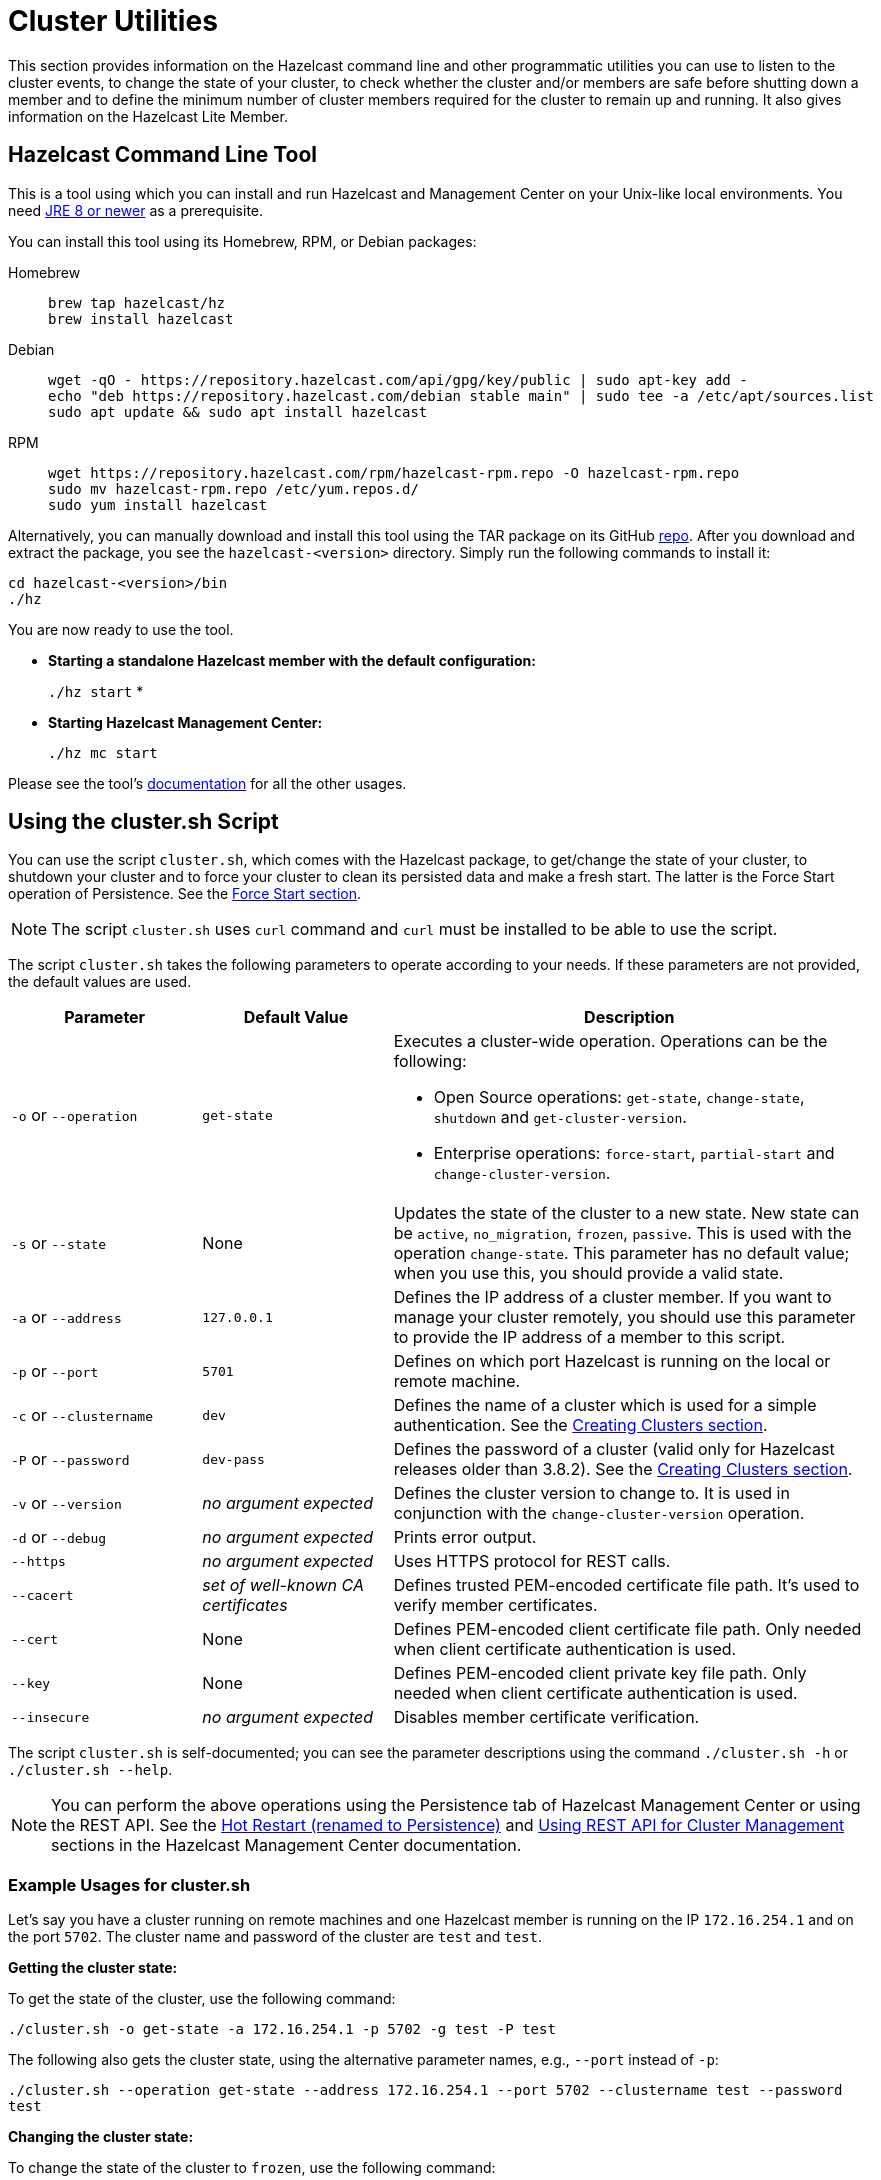 = Cluster Utilities

This section provides information on the Hazelcast command line and
other programmatic utilities you can use to listen to
the cluster events, to change the state of your cluster,
to check whether the cluster and/or members are safe before shutting down a member and
to define the minimum number of cluster members required for the cluster to remain up and running.
It also gives information on the Hazelcast Lite Member.

== Hazelcast Command Line Tool

This is a tool using which you can install and run Hazelcast and Management Center
on your Unix-like local environments. You need https://www.oracle.com/java/technologies/javase-downloads.html[JRE 8 or newer^]
as a prerequisite.

You can install this tool using its Homebrew, RPM, or Debian packages:

[tabs] 
==== 
Homebrew:: 
+ 
-- 
[source,bash]
----
brew tap hazelcast/hz
brew install hazelcast
----
--

Debian::
+
[source,bash]
----
wget -qO - https://repository.hazelcast.com/api/gpg/key/public | sudo apt-key add -
echo "deb https://repository.hazelcast.com/debian stable main" | sudo tee -a /etc/apt/sources.list
sudo apt update && sudo apt install hazelcast
----

RPM::
+
[source,bash]
----
wget https://repository.hazelcast.com/rpm/hazelcast-rpm.repo -O hazelcast-rpm.repo
sudo mv hazelcast-rpm.repo /etc/yum.repos.d/
sudo yum install hazelcast
----
====

Alternatively, you can manually download and install this tool using
the TAR package on its GitHub https://github.com/hazelcast/hazelcast-command-line/releases[repo^].
After you download and extract the package, you see the `hazelcast-<version>` directory.
Simply run the following commands to install it:

```
cd hazelcast-<version>/bin
./hz
```

You are now ready to use the tool.

* **Starting a standalone Hazelcast member with the default configuration:**
+
`./hz start`
*
* **Starting Hazelcast Management Center:**
+
`./hz mc start`

Please see the tool's https://github.com/hazelcast/hazelcast-command-line[documentation^]
for all the other usages.

[[using-the-script-cluster-sh]]
== Using the cluster.sh Script

You can use the script `cluster.sh`, which comes with the Hazelcast package, to
get/change the state of your cluster, to shutdown your cluster and
to force your cluster to clean its persisted data and make a fresh start.
The latter is the Force Start operation of Persistence.
See the xref:storage:persistence.adoc#force-start[Force Start section].

NOTE: The script `cluster.sh` uses `curl` command and `curl` must be installed to be able to use the script.

The script `cluster.sh` takes the following parameters to operate according to your needs.
If these parameters are not provided, the default values are used.

[cols="2,2,5a"]
|===
|Parameter | Default Value | Description

|`-o` or `--operation`
|`get-state`
|Executes a cluster-wide operation. Operations can be the following:

* Open Source operations: `get-state`, `change-state`, `shutdown` and `get-cluster-version`.
* Enterprise operations: `force-start`, `partial-start` and `change-cluster-version`.

|`-s` or `--state`
|None
|Updates the state of the cluster to a new state. New state can be `active`,
`no_migration`, `frozen`, `passive`. This is used with the operation `change-state`.
This parameter has no default value; when you use this, you should provide a valid state.

|`-a` or `--address`
|`127.0.0.1`
|Defines the IP address of a cluster member. If you want to manage your cluster remotely,
you should use this parameter to provide the IP address of a member to this script.

|`-p` or `--port`
|`5701`
|Defines on which port Hazelcast is running on the local or remote machine.

|`-c` or `--clustername`
|`dev`
|Defines the name of a cluster which is used for a simple authentication.
See the xref:clusters:creating-clusters.adoc[Creating Clusters section].

|`-P` or `--password`
|`dev-pass`
|Defines the password of a cluster (valid only for Hazelcast releases older than 3.8.2).
See the xref:clusters:creating-clusters.adoc[Creating Clusters section].

|`-v` or `--version`
|_no argument expected_
|Defines the cluster version to change to. It is used in conjunction with
the `change-cluster-version` operation.

|`-d` or `--debug`
|_no argument expected_
|Prints error output.

|`--https`
|_no argument expected_
|Uses HTTPS protocol for REST calls.

|`--cacert`
|_set of well-known CA certificates_
|Defines trusted PEM-encoded certificate file path. It's used to verify member certificates.

|`--cert`
|None
|Defines PEM-encoded client certificate file path. Only needed when client certificate authentication is used.

|`--key`
|None
|Defines PEM-encoded client private key file path. Only needed when client certificate authentication is used.

|`--insecure`
|_no argument expected_
|Disables member certificate verification.
|===

The script `cluster.sh` is self-documented; you can see the parameter descriptions using
the command `./cluster.sh -h` or `./cluster.sh --help`.

NOTE: You can perform the above operations using the Persistence tab of Hazelcast Management Center or
using the REST API. See the xref:{page-latest-supported-mc}@management-center:monitor-imdg:cluster-administration.adoc#hot-restart[Hot Restart (renamed to Persistence)]
and <<using-rest-api-for-cluster-management, Using REST API for Cluster Management>> sections
in the Hazelcast Management Center documentation.

=== Example Usages for cluster.sh

Let's say you have a cluster running on remote machines and one Hazelcast member is running on the IP `172.16.254.1` and on the port
`5702`. The cluster name and password of the cluster are `test` and `test`.

**Getting the cluster state:**

To get the state of the cluster, use the following command:

`./cluster.sh -o get-state -a 172.16.254.1 -p 5702 -g test -P test`

The following also gets the cluster state, using the alternative parameter names, e.g., `--port` instead of `-p`:

`./cluster.sh --operation get-state --address 172.16.254.1 --port 5702 --clustername test --password test`

**Changing the cluster state:**

To change the state of the cluster to `frozen`, use the following command:

`./cluster.sh -o change-state -s frozen -a 172.16.254.1 -p 5702 -g test -P test`

Similarly, you can use the following command for the same purpose:

`./cluster.sh --operation change-state --state frozen --address 172.16.254.1 --port 5702 --clustername test --password test`

**Shutting down the cluster:**

To shutdown the cluster, use the following command:

`./cluster.sh -o shutdown -a 172.16.254.1 -p 5702 -g test -P test`

Similarly, you can use the following command for the same purpose:


`./cluster.sh --operation shutdown --address 172.16.254.1 --port 5702 --clustername test --password test`

**Partial starting the cluster:**

To partial start the cluster when Persistence is enabled, use the following command:

`./cluster.sh -o partial-start -a 172.16.254.1 -p 5702 -g test -P test`

Similarly, you can use the following command for the same purpose:

`./cluster.sh --operation partial-start --address 172.16.254.1 --port 5702 --clustername test --password test`

**Force starting the cluster:**

To force start the cluster when Persistence is enabled, use the following command:

`./cluster.sh -o force-start -a 172.16.254.1 -p 5702 -g test -P test`

Similarly, you can use the following command for the same purpose:

`./cluster.sh --operation force-start --address 172.16.254.1 --port 5702 --clustername test --password test`

**Getting the current cluster version:**

To get the cluster version, use the following command:

`./cluster.sh -o get-cluster-version -a 172.16.254.1 -p 5702 -g test -P test`

The following also gets the cluster state, using the alternative parameter names, e.g., `--port` instead of `-p`:

`./cluster.sh --operation get-cluster-version --address 172.16.254.1 --port 5702 --clustername test --password test`

**Changing the cluster version:**

See the xref:maintain-cluster:rolling-upgrades.adoc[Rolling Member Upgrades chapter] to learn more about the cases when you should change the cluster version.

To change the cluster version to `X.Y`, use the following command:

`./cluster.sh -o change-cluster-version -v X.Y -a 172.16.254.1 -p 5702 -g test -P test`

The cluster version is always in the `major.minor` format, e.g., 3.12. Using other formats results in a failure.

**Calls against the TLS protected members (using HTTPS protocol):**

When the member has TLS configured, use the `--https` argument to instruct `cluster.sh` to use the proper URL scheme:

[source,sh]
----
./cluster.sh --https \
  --operation get-state --address member1.example.com --port 5701
----

If the default set of trusted certificate authorities is not sufficient, e.g, you use a self-signed certificate,
you can provide a custom file with the root certificates:

[source,sh]
----
./cluster.sh --https \
  --cacert /path/to/ca-certs.pem \
  --operation get-state --address member1.example.com --port 5701
----

When the TLS mutual authentication is enabled, you have to provide the client certificate and related private key:

[source,sh]
----
./cluster.sh --https \
  --key privkey.pem \
  --cert cert.pem \
  --operation get-state --address member1.example.com --port 5701
----

NOTE: Currently, this script is not supported on the Windows platforms.

== Using REST API for Cluster Management

Besides the Management Center's xref:{page-latest-supported-mc}@management-center:monitor-imdg:cluster-administration.adoc#hot-restart[Hot Restart (renamed to Persistence) tab] and
the script <<using-the-script-cluster-sh, `cluster.sh`>>, you can also use REST API to manage your cluster's state.
The following are the operations you can perform.

NOTE: Some of the REST calls listed below need their REST endpoint groups to be enabled.
See the xref:rest-endpoint-groups.adoc[Using the REST Endpoint Groups section] on how to enable them.

Also note that the value of `$\{PASSWORD}` in the following calls is checked only if
the security is xref:security:enabling-jaas.adoc[enabled] in Hazelcast, i.e., if you have Hazelcast Enterprise Edition.
If the security is disabled, the `$\{PASSWORD}` can be left empty.

[cols="5a"]
.REST API calls
|===
|**Open Source commands**

* _Checking if a member is ready to be used:_
+
When a member joins the cluster, you can check whether it is ready to be used with the following HTTP call.
It should return the `200` status code, meaning that the member can be safely used.
Otherwise, it returns the `503` status code indicating the member is not available yet.
Only HTTP GET request method is supported.
+
[source,shell]
----
curl http://127.0.0.1:${PORT}/hazelcast/health/ready
----
* _Getting the cluster state:_
+
To get the state of the cluster, use the following command:
+
[source,shell]
----
curl --data "${CLUSTERNAME}&$\{PASSWORD}" http://127.0.0.1:${PORT}/hazelcast/rest/management/cluster/state
----
+
* _Changing the cluster state:_
+
To change the state of the cluster to `frozen`, use the following command:
+
[source,shell]
----
curl --data "${CLUSTERNAME}&$\{PASSWORD}&${STATE}" http://127.0.0.1:${PORT}/hazelcast/rest/management/cluster/changeState
----
+
* _Shutting down the cluster:_
+
To shutdown the cluster, use the following command:
+
[source,shell]
----
curl --data "${CLUSTERNAME}&$\{PASSWORD}"  http://127.0.0.1:${PORT}/hazelcast/rest/management/cluster/clusterShutdown
----
+
* _Querying the current cluster version:_
+
To get the current cluster version, use the following `curl` command:
+
[source,shell]
----
curl http://127.0.0.1:${PORT}/hazelcast/rest/management/cluster/version
  {"status":"success","version":"3.9"}
----
|**Enterprise commands**

* _Partial starting the cluster:_
+
To partial start the cluster when Persistence is enabled, use the following command:
+
[source,shell]
----
curl --data "${CLUSTERNAME}&$\{PASSWORD}" http://127.0.0.1:${PORT}/hazelcast/rest/management/cluster/partialStart/
----
+
* _Force starting the cluster:_
+
To force start the cluster when Persistence is enabled, use the following command:
+
[source,shell]
----
curl --data "${CLUSTERNAME}&$\{PASSWORD}" http://127.0.0.1:${PORT}/hazelcast/rest/management/cluster/forceStart/
----
+
NOTE: You can also perform the above operations (partialStart and forceStart) using
the Persistence tab of Hazelcast Management Center or using the script `cluster.sh`.
See the xref:{page-latest-supported-mc}@management-center:monitor-imdg:cluster-administration.adoc#hot-restart[Hot Restart (renamed to Persistence)]
and <<using-the-script-cluster-sh, `cluster.sh`>> sections.
+
* _Initiating Hot Backup:_
+
To initiate the Hot Backup, use the following `curl` command:
+
[source,shell]
----
curl --data "${CLUSTERNAME}&$\{PASSWORD}" http://127.0.0.1:${PORT}/hazelcast/rest/management/cluster/hotBackup
----
+
* _Changing the cluster version:_
+
To upgrade the cluster version, after having upgraded all members of your cluster to
a new minor version, use the following `curl` command:
+
[source,shell]
----
curl --data "${CLUSTERNAME}&$\{PASSWORD}&${CLUSTER_VERSION}" http://127.0.0.1:${PORT}/hazelcast/rest/management/cluster/version
----
+
For example, assuming the default cluster name and password, issue the following command to any member
of the cluster to upgrade from cluster version 3.8 to 3.9:
+
[source,shell]
----
curl --data "dev&dev-pass&3.9" http://127.0.0.1:5701/hazelcast/rest/management/cluster/version
  {"status":"success","version":"3.9"}
----
+
NOTE: You can also perform the above cluster version operations using Hazelcast Management Center
or using the script `cluster.sh`. See the xref:{page-latest-supported-mc}@management-center:monitor-imdg:cluster-administration.adoc#rolling-upgrade[Rolling Member Upgrades]
and <<using-the-script-cluster-sh, `cluster.sh`>> sections.
|===

== Enabling Lite Members

Lite members are the Hazelcast cluster members that do not store data.
These members are used mainly to execute tasks and register listeners and they do not have partitions.

You can form your cluster to include the regular Hazelcast members to store data and
Hazelcast lite members to run heavy computations.
The presence of the lite members do not affect the operations performed on the other members in the cluster.
You can directly submit your tasks to the lite members, register listeners on them and invoke operations for
the Hazelcast data structures on them such as `map.put()` and `map.get()`.

IMPORTANT: If you want to use lite members in a Hazelcast Enterprise
cluster, they are also subjected to the Enterprise license.

=== Configuring Lite Members

You can enable a cluster member to be a lite member using declarative or programmatic configuration.

**Declarative Configuration:**

[tabs] 
==== 
XML:: 
+ 
-- 
[source,xml]
----
<hazelcast>
    ...
    <lite-member enabled="true"/>
    ...
</hazelcast>
----
--

YAML::
+
[source,yaml]
----
hazelcast:
  lite-member:
    enabled: true
----
====

**Programmatic Configuration:**

[source,java]
----
Config config = new Config();
config.setLiteMember(true);
----

=== Promoting Lite Members to Data Member

Lite members can be promoted to data members using the `Cluster` interface.
When they are promoted, cluster partitions are rebalanced and ownerships of some portion of
the partitions are assigned to the newly promoted data members.

[source,java]
----
Config config = new Config();
config.setLiteMember(true);

HazelcastInstance hazelcastInstance = Hazelcast.newHazelcastInstance(config);
Cluster cluster = hazelcastInstance.getCluster();
cluster.promoteLocalLiteMember();
----

NOTE: A data member cannot be downgraded to a lite member back.


== Getting Member Events and Member Sets

Hazelcast allows you to register for membership events so that you are notified when
members are added or removed. You can also get the set of cluster members.

The following example code does the above: registers for member events,
notifies when members are added or removed and gets the set of cluster members.

[source,java]
----
public class ExampleGetMemberEventsAndSets {

    public static void main(String[] args) {
        HazelcastInstance hazelcastInstance = Hazelcast.newHazelcastInstance();
        Cluster cluster = hazelcastInstance.getCluster();
        cluster.addMembershipListener( new MembershipListener() {
            public void memberAdded( MembershipEvent membershipEvent ) {
                System.out.println( "MemberAdded " + membershipEvent );
            }

            public void memberRemoved( MembershipEvent membershipEvent ) {
                System.out.println( "MemberRemoved " + membershipEvent );
            }
        } );

        Member localMember  = cluster.getLocalMember();
        System.out.println ( "my inetAddress= " + localMember.getInetAddress() );

        Set setMembers  = cluster.getMembers();
        for ( Member member : setMembers ) {
            System.out.println( "isLocalMember " + member.localMember() );
            System.out.println( "member.inetaddress " + member.getInetAddress() );
            System.out.println( "member.port " + member.getPort() );
        }
    }
}
----

NOTE: See the xref:events:cluster-events.adoc#listening-for-member-events[Membership Listener section]
for more information on membership events.

== Managing Cluster and Member States

This section explains the states of Hazelcast clusters and members which
you can use to allow or restrict the designated cluster/member operations.

=== Cluster States

By changing the state of your cluster, you can grant or restrict several
cluster operations as well as change the behavior of those operations.

To change your cluster's state, you can use the https://docs.hazelcast.org/docs/{page-component-version}/javadoc/com/hazelcast/cluster/Cluster.html[`changeClusterState()` and `shutdown()` methods] or use the xref:management:cluster-utilities.adoc#managing-cluster-and-member-states[Management Center].

Hazelcast clusters have the following states:

* **`ACTIVE`**: This is the default cluster state. Cluster continues to operate without restrictions.
* **`NO_MIGRATION`**:
** In this state, there is no data movement between Hazelcast members.
It means that when there is a member crash or a new member in the cluster,
there won’t be any partition rebalancing, partition backup replica creation
or migration.
+
Please note that promoting a backup replica to the primary replica is a
local operation and does not involve any data movement between cluster members.
Hence, backup promotions occur on member crashes when the cluster is in this mode.
Upon a member crash, all other members that keep backup replicas of the crashed member
promote backup replicas to the primary replica role and restore availability.
However, there is a limitation here. Since the maximum number of backups is 6,
if you lose 7 members in your large cluster, you can lose availability of the
partitions whose primary and backup replicas are mapped to those crashed members.
+
** The cluster accepts new members.
** All other operations are allowed.
** You cannot change the state of a cluster to `NO_MIGRATION` when
migration/replication tasks are being performed.
** When you want to add multiple new members to the cluster, you can first
change the cluster state to `NO_MIGRATION`, then start the new members.
Once all them join to the cluster, you can change the cluster state back to `ACTIVE`.
Then, the cluster rebalances partition replica distribution at once.
* **`FROZEN`**:
** In this state, the partition table is frozen and partition assignments are not performed.
** The cluster does not accept new members.
** If a member leaves, it can join back. Its partition assignments
(both primary and backup replicas) remain the same until either it joins back or
the cluster state is changed to `ACTIVE`. When it joins back to the cluster,
it owns all previous partition assignments as it was. On the other hand,
when the cluster state changes to `ACTIVE`, re-partitioning starts and
unassigned partition replicas are assigned to the active members.
** All other operations in the cluster, except migration, continue without restrictions.
** You cannot change the state of a cluster to `FROZEN` when migration/replication tasks are being performed.
** You can make use of `FROZEN` state along with the xref:storage:persistence.adoc[Persistence]
feature. You can change the cluster state to `FROZEN`, then restart some of your members using
the Persistence feature. The data on the restarting members will not be accessible but
you will be able to access to the data that is stored in other members.
Basically, `FROZEN` cluster state allows you do perform maintenance on your members with degrading availability partially.
* **`PASSIVE`**:
** In this state, the partition table is frozen and partition assignments are not performed.
** The cluster does not accept new members.
** If a member leaves while the cluster is in this state, the member will be
removed from the partition table if cluster state moves back to `ACTIVE`.
** This state rejects ALL operations immediately EXCEPT the read-only operations like
`map.get()` and `cache.get()`, replication and cluster heartbeat tasks.
** You cannot change the state of a cluster to `PASSIVE` when migration/replication tasks are being performed.
** You can make use of `PASSIVE` state along with the xref:storage:persistence.adoc[Persistence]
feature. See the https://docs.hazelcast.org/docs/{page-component-version}/javadoc/com/hazelcast/cluster/Cluster.html#shutdown--[Cluster Shutdown API^]
for more info.
* **`IN_TRANSITION`**:
** This state shows that the state of the cluster is in transition.
** You cannot set your cluster's state as `IN_TRANSITION` explicitly.
** It is a temporary and intermediate state.
** During this state, your cluster does not accept new members and migration/replication tasks are paused.

NOTE: All in-cluster methods are fail-fast, i.e., when a method fails in the cluster,
it throws an exception immediately (it is not retried): when there is an error during a state transition,
that error is propagated immediately, Hazelcast does not attempt to retry the transition in this case.

The following snippet is from the `Cluster` interface showing
the methods used to manage your cluster's states.

[source,java]
----
public interface Cluster {
    ClusterState getClusterState();
    void changeClusterState(ClusterState newState);
    void changeClusterState(ClusterState newState, TransactionOptions transactionOptions);
    void shutdown();
    void shutdown(TransactionOptions transactionOptions);
}
----

See the https://docs.hazelcast.org/docs/{page-component-version}/javadoc/com/hazelcast/cluster/Cluster.html[Cluster interface Javadoc^] for information on these methods.

=== Cluster Member States

Hazelcast cluster members have the following states:

* **`ACTIVE`**: This is the initial member state. The member can execute and process
all operations. When the state of the cluster is `ACTIVE` or `FROZEN`, the members are in the `ACTIVE` state.
* **`PASSIVE`**: In this state, member rejects all operations EXCEPT the read-only ones,
replication and migration operations, heartbeat operations and the join operations as explained
in the <<cluster-states, Cluster States section>> above.
A member can go into this state when either of the following happens:
. Until the member's shutdown process is completed after the method `Node.shutdown(boolean)` is called.
Note that, when the shutdown process is completed, member's state changes to `SHUT_DOWN`.
. Cluster's state is changed to `PASSIVE` using the method `changeClusterState()`.
* **`SHUT_DOWN`**: A member goes into this state when the member's shutdown process is completed.
The member in this state rejects all operations and invocations. A member in this state cannot be restarted.

== Defining Member Attributes

You can define various member attributes on your Hazelcast members.
You can use these member attributes to tag your members as may be required by your business logic.

To define a member attribute on a member, you can:

* provide `MemberAttributeConfig` to your `Config` object
* or provide the member attributes at runtime via attribute setter methods on the `Member` interface.

For example, you can tag your members with their CPU characteristics and
you can route CPU intensive tasks to those CPU-rich members. Here is how you can do it:

[source,java]
----
public class ExampleMemberAttributes {

    public static void main(String[] args) {
        MemberAttributeConfig fourCore = new MemberAttributeConfig();
        memberAttributeConfig.setAttribute( "CPU_CORE_COUNT", "4" );
        MemberAttributeConfig twelveCore = new MemberAttributeConfig();
        memberAttributeConfig.setAttribute( "CPU_CORE_COUNT", "12" );
        MemberAttributeConfig twentyFourCore = new MemberAttributeConfig();
        memberAttributeConfig.setAttribute( "CPU_CORE_COUNT", "24" );

        Config member1Config = new Config();
        config.setMemberAttributeConfig( fourCore );
        Config member2Config = new Config();
        config.setMemberAttributeConfig( twelveCore );
        Config member3Config = new Config();
        config.setMemberAttributeConfig( twentyFourCore );

        HazelcastInstance member1 = Hazelcast.newHazelcastInstance( member1Config );
        HazelcastInstance member2 = Hazelcast.newHazelcastInstance( member2Config );
        HazelcastInstance member3 = Hazelcast.newHazelcastInstance( member3Config );

        IExecutorService executorService = member1.getExecutorService( "processor" );

        executorService.execute( new CPUIntensiveTask(), new MemberSelector() {
            @Override
            public boolean select(Member member) {
                int coreCount = Integer.parseInt(member.getAttribute( "CPU_CORE_COUNT" ));
                // Task will be executed at either member2 or member3
                if ( coreCount > 8 ) {
                    return true;
                }
                return false;
            }
        } );

        HazelcastInstance member4 = Hazelcast.newHazelcastInstance();
        // We can also set member attributes at runtime.
        member4.setAttribute( "CPU_CORE_COUNT", "2" );
    }
}
----

For another example, you can tag some members with a filter so that
a member in the cluster can load classes from those tagged members.
See the xref:clusters:deploying-code-on-member.adoc[User Code Deployment section] for more information.

You can also define your member attributes through declarative configuration and
start your member afterwards. Here is how you can use the declarative approach:

[tabs] 
==== 
XML:: 
+ 
-- 
[source,xml]
----
<hazelcast>
    ...
    <member-attributes>
        <attribute name="CPU_CORE_COUNT">4</attribute-name>
    </member-attributes>
    ...
</hazelcast>
----
--

YAML::
+
[source,yaml]
----
hazelcast:
  member-attributes:
    CPU_CORE_COUNT:
      type: int
      value: 4
----
====

== Safety Checking Cluster Members

To prevent data loss when shutting down a cluster member, Hazelcast provides
a graceful shutdown feature. You perform this shutdown by calling the method `HazelcastInstance.shutdown()`.

The oldest cluster member migrates all the replicas owned by
the shutdown-requesting member to the other running (not initiated shutdown) cluster members.
After these migrations are completed, the shutting down member will not be the owner or
a backup of any partition anymore. It means that you can shutdown any number of Hazelcast members
in a cluster concurrently with no data loss.

Please note that the process of shutting down members waits for
a predefined amount of time for the oldest member to migrate their partition replicas.
You can specify this graceful shutdown timeout duration using the property `hazelcast.graceful.shutdown.max.wait`.
Its default value is 10 minutes. If migrations are not completed within this duration,
shutdown may continue non-gracefully and lead to data loss.
Therefore, you should choose your own timeout duration considering the size of data in your cluster.

=== Ensuring Safe State with PartitionService

With the improvements in graceful shutdown procedure in Hazelcast 3.7,
the following methods are not needed to perform graceful shutdown.
Nevertheless, you can use them to check the current safety status of the partitions in your cluster.

[source,java]
----
public interface PartitionService {
   ...
   ...
    boolean isClusterSafe();
    boolean isMemberSafe(Member member);
    boolean isLocalMemberSafe();
    boolean forceLocalMemberToBeSafe(long timeout, TimeUnit unit);
}
----

The method `isClusterSafe` checks whether the cluster is in a safe state.
It returns `true` if there are no active partition migrations and all backups are in sync for each partition.

The method `isMemberSafe` checks whether a specific member is in a safe state.
It checks if all backups of partitions of the given member are in sync with the primary ones.
Once it returns `true`, the given member is safe and it can be shut down without data loss.

Similarly, the method `isLocalMemberSafe` does the same check for the local member.
The method `forceLocalMemberToBeSafe` forces the owned and backup partitions to be synchronized,
making the local member safe.

See https://github.com/hazelcast/hazelcast-code-samples/tree/master/monitoring/cluster-safety[here^]
for more `PartitionService` code samples.